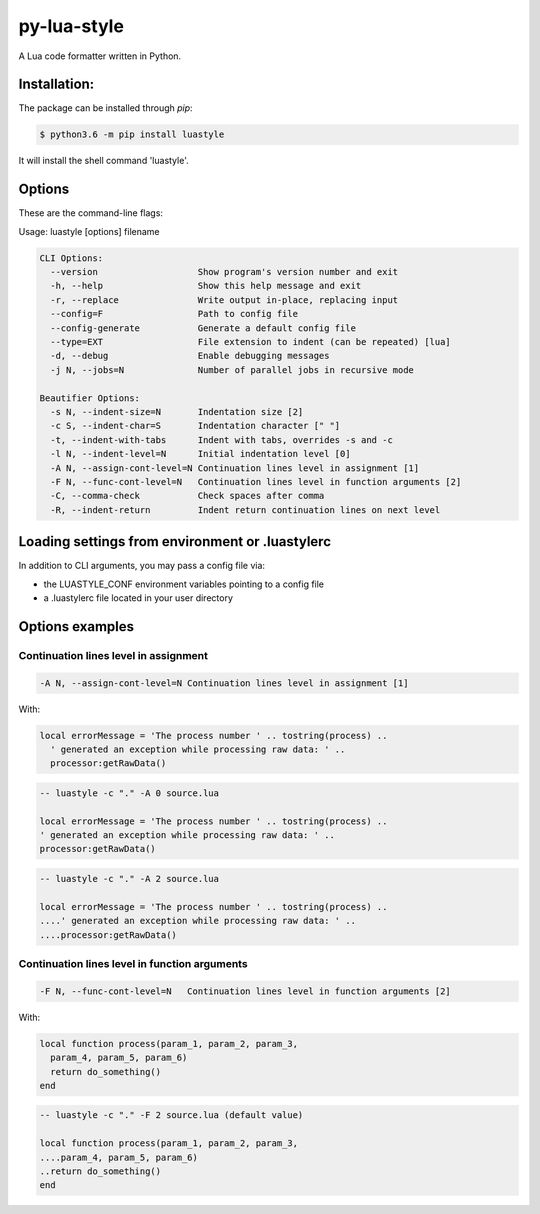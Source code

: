 py-lua-style
===============================================================================

A Lua code formatter written in Python.


Installation:
------------------------------------------------------------------------------

The package can be installed through `pip`:

.. code-block::

    $ python3.6 -m pip install luastyle

It will install the shell command 'luastyle'.


Options
------------------------------------------------------------------------------

These are the command-line flags:

Usage: luastyle [options] filename

.. code-block::

    CLI Options:
      --version                   Show program's version number and exit
      -h, --help                  Show this help message and exit
      -r, --replace               Write output in-place, replacing input
      --config=F                  Path to config file
      --config-generate           Generate a default config file
      --type=EXT                  File extension to indent (can be repeated) [lua]
      -d, --debug                 Enable debugging messages
      -j N, --jobs=N              Number of parallel jobs in recursive mode

    Beautifier Options:
      -s N, --indent-size=N       Indentation size [2]
      -c S, --indent-char=S       Indentation character [" "]
      -t, --indent-with-tabs      Indent with tabs, overrides -s and -c
      -l N, --indent-level=N      Initial indentation level [0]
      -A N, --assign-cont-level=N Continuation lines level in assignment [1]
      -F N, --func-cont-level=N   Continuation lines level in function arguments [2]
      -C, --comma-check           Check spaces after comma
      -R, --indent-return         Indent return continuation lines on next level


Loading settings from environment or .luastylerc
------------------------------------------------------------------------------

In addition to CLI arguments, you may pass a config file via:

- the LUASTYLE_CONF environment variables pointing to a config file
- a .luastylerc file located in your user directory


Options examples
------------------------------------------------------------------------------

Continuation lines level in assignment
~~~~~~~~~~~~~~~~~~~~~~~~~~~~~~~~~~~~~~~~~~~~~~~~~~~~~~~~~~~~~~~~~~~~~~~~~~~~~~

.. code-block::

    -A N, --assign-cont-level=N Continuation lines level in assignment [1]

With:

.. code-block:: lua

    local errorMessage = 'The process number ' .. tostring(process) ..
      ' generated an exception while processing raw data: ' ..
      processor:getRawData()


.. code-block:: lua

    -- luastyle -c "." -A 0 source.lua

    local errorMessage = 'The process number ' .. tostring(process) ..
    ' generated an exception while processing raw data: ' ..
    processor:getRawData()

.. code-block:: lua

    -- luastyle -c "." -A 2 source.lua

    local errorMessage = 'The process number ' .. tostring(process) ..
    ....' generated an exception while processing raw data: ' ..
    ....processor:getRawData()


Continuation lines level in function arguments
~~~~~~~~~~~~~~~~~~~~~~~~~~~~~~~~~~~~~~~~~~~~~~~~~~~~~~~~~~~~~~~~~~~~~~~~~~~~~~

.. code-block::

    -F N, --func-cont-level=N   Continuation lines level in function arguments [2]

With:

.. code-block:: lua

    local function process(param_1, param_2, param_3,
      param_4, param_5, param_6)
      return do_something()
    end


.. code-block:: lua

    -- luastyle -c "." -F 2 source.lua (default value)

    local function process(param_1, param_2, param_3,
    ....param_4, param_5, param_6)
    ..return do_something()
    end

